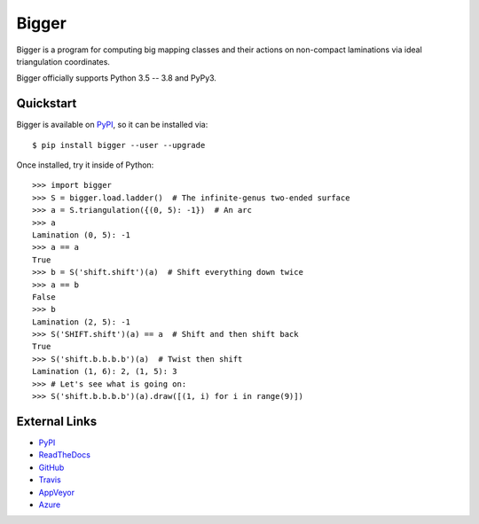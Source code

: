 
Bigger
======

Bigger is a program for computing big mapping classes and their actions on non-compact laminations via ideal triangulation coordinates.

Bigger officially supports Python 3.5 -- 3.8 and PyPy3.

Quickstart
----------

Bigger is available on `PyPI`_, so it can be installed via::

    $ pip install bigger --user --upgrade

Once installed, try it inside of Python::

    >>> import bigger
    >>> S = bigger.load.ladder()  # The infinite-genus two-ended surface
    >>> a = S.triangulation({(0, 5): -1})  # An arc
    >>> a
    Lamination (0, 5): -1
    >>> a == a
    True
    >>> b = S('shift.shift')(a)  # Shift everything down twice
    >>> a == b
    False
    >>> b
    Lamination (2, 5): -1
    >>> S('SHIFT.shift')(a) == a  # Shift and then shift back
    True
    >>> S('shift.b.b.b.b')(a)  # Twist then shift
    Lamination (1, 6): 2, (1, 5): 3
    >>> # Let's see what is going on:
    >>> S('shift.b.b.b.b')(a).draw([(1, i) for i in range(9)])

.. image:: images/ladder.png
   :scale: 75 %
   :alt: An arc on the ladder surface
   :align: center

External Links
--------------

* `PyPI`_
* `ReadTheDocs`_
* `GitHub`_
* `Travis`_
* `AppVeyor`_
* `Azure`_

.. _AppVeyor: https://ci.appveyor.com/project/MarkCBell/bigger
.. _Azure: https://dev.azure.com/MarkCBell/bigger
.. _GitHub: https://github.com/MarkCBell/bigger
.. _PyPI: https://pypi.org/project/bigger
.. _ReadTheDocs: http://biggermcg.readthedocs.io
.. _Travis: https://travis-ci.com/MarkCBell/bigger

